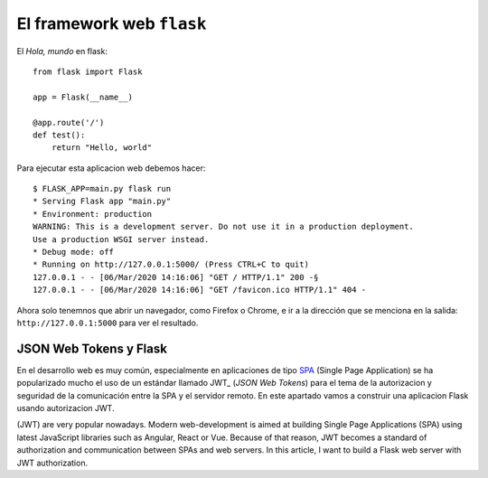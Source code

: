 El framework web ``flask``
---------------------------------------

El *Hola, mundo* en flask::

    from flask import Flask

    app = Flask(__name__)

    @app.route('/')
    def test():
        return "Hello, world"

Para ejecutar esta aplicacion web debemos hacer::

    $ FLASK_APP=main.py flask run
    * Serving Flask app "main.py"
    * Environment: production
    WARNING: This is a development server. Do not use it in a production deployment.
    Use a production WSGI server instead.
    * Debug mode: off
    * Running on http://127.0.0.1:5000/ (Press CTRL+C to quit)
    127.0.0.1 - - [06/Mar/2020 14:16:06] "GET / HTTP/1.1" 200 -§
    127.0.0.1 - - [06/Mar/2020 14:16:06] "GET /favicon.ico HTTP/1.1" 404 -

Ahora solo tenemnos que abrir un navegador, como Firefox o Chrome, e ir a la dirección que
se menciona en la salida: ``http://127.0.0.1:5000`` para ver el resultado.

JSON Web Tokens y Flask
^^^^^^^^^^^^^^^^^^^^^^^^^^^^^

En el desarrollo web es muy común, especialmente en aplicaciones de tipo SPA_ (Single Page
Application) se ha popularizado mucho el uso de un estándar llamado JWT_ (*JSON Web Tokens*)
para el tema de la autorizacion y seguridad de la comunicación entre la SPA y el
servidor remoto. En este apartado vamos a construir una aplicacion Flask usando autorizacion JWT.



(JWT) are very popular nowadays. Modern web-development is aimed at
building Single Page Applications (SPA) using latest JavaScript libraries such as Angular, React or
Vue. Because of that reason, JWT becomes a standard of authorization and communication between SPAs
and web servers. In this article, I want to build a Flask web server with JWT authorization.

.. _SPA: https://es.wikipedia.org/wiki/Single-page_application
